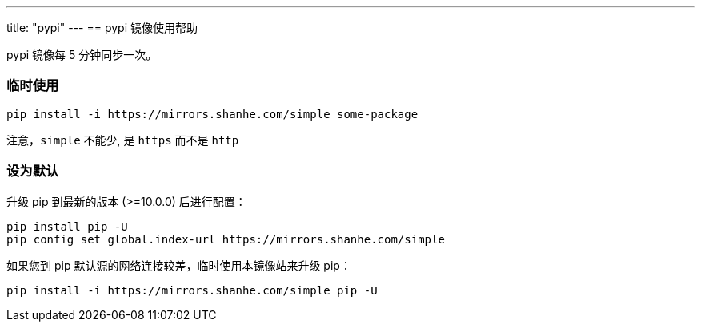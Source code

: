 ---
title: "pypi"
---
== pypi 镜像使用帮助

pypi 镜像每 5 分钟同步一次。

=== 临时使用

....
pip install -i https://mirrors.shanhe.com/simple some-package
....

注意，`+simple+` 不能少, 是 `+https+` 而不是 `+http+`

=== 设为默认

升级 pip 到最新的版本 (>=10.0.0) 后进行配置：

....
pip install pip -U
pip config set global.index-url https://mirrors.shanhe.com/simple
....

如果您到 pip 默认源的网络连接较差，临时使用本镜像站来升级 pip：

....
pip install -i https://mirrors.shanhe.com/simple pip -U
....
